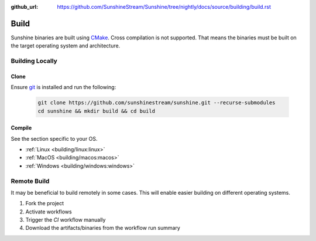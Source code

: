 :github_url: https://github.com/SunshineStream/Sunshine/tree/nightly/docs/source/building/build.rst

Build
=====
Sunshine binaries are built using `CMake <https://cmake.org/>`_. Cross compilation is not
supported. That means the binaries must be built on the target operating system and architecture.

Building Locally
----------------

Clone
^^^^^
Ensure `git <https://git-scm.com/>`_ is installed and run the following:

   .. code-block:: bash

      git clone https://github.com/sunshinestream/sunshine.git --recurse-submodules
      cd sunshine && mkdir build && cd build

Compile
^^^^^^^
See the section specific to your OS.

- :ref:`Linux <building/linux:linux>`
- :ref:`MacOS <building/macos:macos>`
- :ref:`Windows <building/windows:windows>`

Remote Build
------------
It may be beneficial to build remotely in some cases. This will enable easier building on different operating systems.

#. Fork the project
#. Activate workflows
#. Trigger the `CI` workflow manually
#. Download the artifacts/binaries from the workflow run summary
